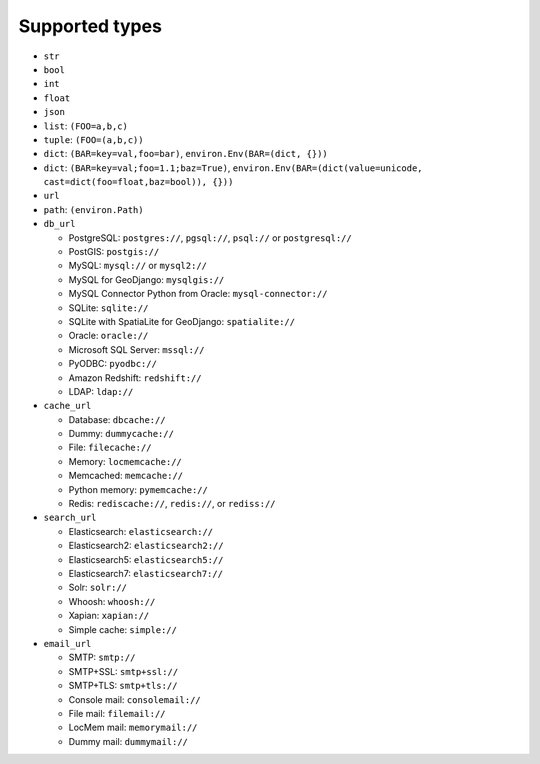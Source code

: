 ===============
Supported types
===============

* ``str``
* ``bool``
* ``int``
* ``float``
* ``json``
* ``list``: ``(FOO=a,b,c)``
* ``tuple``: ``(FOO=(a,b,c))``
* ``dict``: ``(BAR=key=val,foo=bar)``, ``environ.Env(BAR=(dict, {}))``
* ``dict``: ``(BAR=key=val;foo=1.1;baz=True)``, ``environ.Env(BAR=(dict(value=unicode, cast=dict(foo=float,baz=bool)), {}))``
* ``url``
* ``path``: ``(environ.Path)``
* ``db_url``

  * PostgreSQL: ``postgres://``, ``pgsql://``, ``psql://`` or ``postgresql://``
  * PostGIS: ``postgis://``
  * MySQL: ``mysql://`` or ``mysql2://``
  * MySQL for GeoDjango: ``mysqlgis://``
  * MySQL Connector Python from Oracle: ``mysql-connector://``
  * SQLite: ``sqlite://``
  * SQLite with SpatiaLite for GeoDjango: ``spatialite://``
  * Oracle: ``oracle://``
  * Microsoft SQL Server: ``mssql://``
  * PyODBC: ``pyodbc://``
  * Amazon Redshift: ``redshift://``
  * LDAP: ``ldap://``

* ``cache_url``

  * Database: ``dbcache://``
  * Dummy: ``dummycache://``
  * File: ``filecache://``
  * Memory: ``locmemcache://``
  * Memcached: ``memcache://``
  * Python memory: ``pymemcache://``
  * Redis: ``rediscache://``, ``redis://``, or ``rediss://``

* ``search_url``

  * Elasticsearch: ``elasticsearch://``
  * Elasticsearch2: ``elasticsearch2://``
  * Elasticsearch5: ``elasticsearch5://``
  * Elasticsearch7: ``elasticsearch7://``
  * Solr: ``solr://``
  * Whoosh: ``whoosh://``
  * Xapian: ``xapian://``
  * Simple cache: ``simple://``

* ``email_url``

  * SMTP: ``smtp://``
  * SMTP+SSL: ``smtp+ssl://``
  * SMTP+TLS: ``smtp+tls://``
  * Console mail: ``consolemail://``
  * File mail: ``filemail://``
  * LocMem mail: ``memorymail://``
  * Dummy mail: ``dummymail://``
